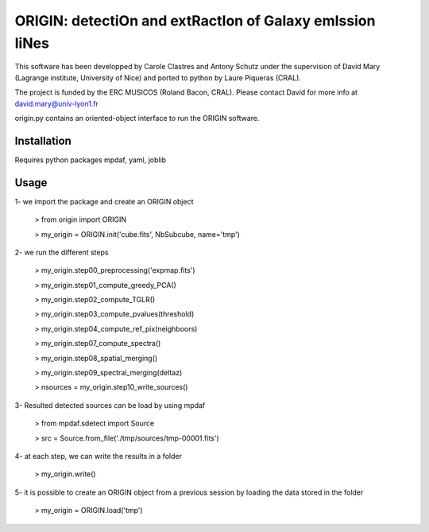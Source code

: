 =========================================================
ORIGIN: detectiOn and extRactIon of Galaxy emIssion liNes
=========================================================

This software has been developped by Carole Clastres and Antony Schutz
under the supervision of David Mary (Lagrange institute, University of Nice)
and ported to python by Laure Piqueras (CRAL).

The project is funded by the ERC MUSICOS (Roland Bacon, CRAL). Please contact
David for more info at david.mary@univ-lyon1.fr

origin.py contains an oriented-object interface to run the ORIGIN software.


Installation
============

Requires python packages mpdaf, yaml, joblib


Usage
=====

1- we import the package and create an ORIGIN object

 > from origin import ORIGIN
 
 > my_origin = ORIGIN.init('cube.fits', NbSubcube, name='tmp')
 
 
2- we run the different steps

 > my_origin.step00_preprocessing('expmap.fits')

 > my_origin.step01_compute_greedy_PCA()
 
 > my_origin.step02_compute_TGLR()
 
 > my_origin.step03_compute_pvalues(threshold)
 
 > my_origin.step04_compute_ref_pix(neighboors)
 
 > my_origin.step07_compute_spectra()
 
 > my_origin.step08_spatial_merging()
 
 > my_origin.step09_spectral_merging(deltaz)
 
 > nsources = my_origin.step10_write_sources()
 
 
3- Resulted detected sources can be load by using mpdaf

 > from mpdaf.sdetect import Source
 
 > src = Source.from_file('./tmp/sources/tmp-00001.fits')
 
 
4- at each step, we can write the results in a folder

 > my_origin.write()
 
 
5- it is possible to create an ORIGIN object from a previous session by loading
the data stored in the folder 

 > my_origin = ORIGIN.load('tmp')
 